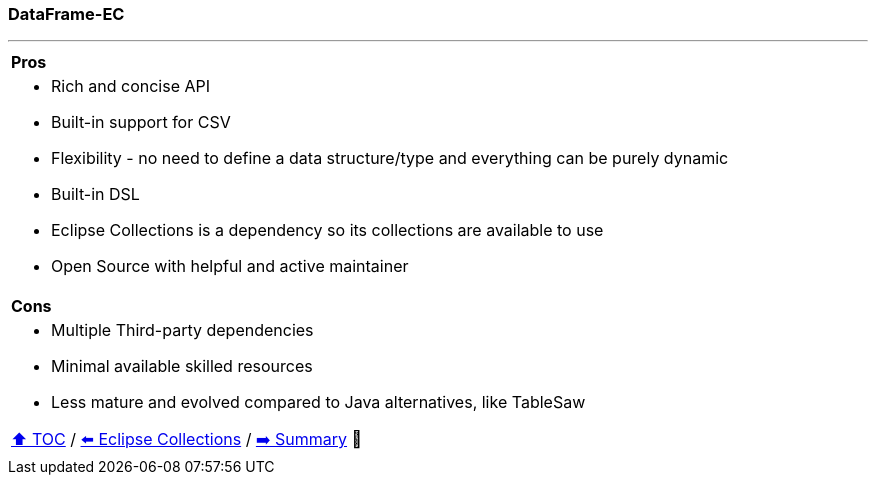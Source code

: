 === DataFrame-EC

---

[cols="a"]
|====
|*Pros*
| * Rich and concise API
* Built-in support for CSV
* Flexibility - no need to define a data structure/type and everything can be purely dynamic
* Built-in DSL
* Eclipse Collections is a dependency so its collections are available to use
* Open Source with helpful and active maintainer
|*Cons*
| * Multiple Third-party dependencies
* Minimal available skilled resources
* Less mature and evolved compared to Java alternatives, like TableSaw

link:toc.adoc[⬆️ TOC] /
link:./21_eclipse_collections.adoc[⬅️ Eclipse Collections] /
link:./23_summary.adoc[➡️ Summary] 🥷
